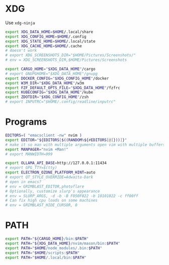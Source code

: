 #+property: header-args :tangle ~/.profile
* XDG
Use =xdg-ninja=
#+begin_src sh
export XDG_DATA_HOME=$HOME/.local/share
export XDG_CONFIG_HOME=$HOME/.config
export XDG_STATE_HOME=$HOME/.local/state
export XDG_CACHE_HOME=$HOME/.cache
# doesn't work
# export XDG_SCREENSHOTS_DIR="$HOME/Pictures/Screenshots/"
# env = XDG_SCREENSHOTS_DIR,$HOME/Pictures/Screenshots

export CARGO_HOME="$XDG_DATA_HOME"/cargo
# export GNUPGHOME="$XDG_DATA_HOME"/gnupg
export DOCKER_CONFIG="$XDG_CONFIG_HOME"/docker
export W3M_DIR="$XDG_DATA_HOME"/w3m
export FZF_DEFAULT_OPTS_FILE="$XDG_DATA_HOME"/fzfrc
export KUBECONFIG="$XDG_DATA_HOME"/kube
export ZDOTDIR="$XDG_CONFIG_HOME"/zsh
# export INPUTRC="$HOME/.config/readline/inputrc"
#+end_src

* Programs
#+begin_src sh
EDITORS=( "emacsclient -nw" nvim )
export EDITOR="${EDITORS[$((RANDOM%${#EDITORS[@]}))]}"
# make it so man with multiple arguments open vim with multiple buffers/quickfix
export MANPAGER="nvim +Man!"
# export MANWIDTH=999

export OLLAMA_API_BASE=http://127.0.0.1:11434
# export GPG_TTY=$(tty)
export ELECTRON_OZONE_PLATFORM_HINT=auto
# export QT_STYLE_OVERRIDE=Adwaita-Dark
# open in emacs?
# env = GRIMBLAST_EDITOR,photoflare
# Optionally, customize slurp's appearance
# env = SLURP_ARGS, -d -b -B F050F022 -b 10101022 -c ff00ff
# Can fix high cpu loads on some machines
# env = GRIMBLAST_HIDE_CURSOR, 0
#+end_src

* PATH
#+begin_src sh
export PATH="${CARGO_HOME}/bin:$PATH"
export PATH="${XDG_DATA_HOME}/nvim/mason/bin:$PATH"
export PATH="$HOME/node_modules/.bin:$PATH"
export PATH="$HOME/scripts:$PATH"
export PATH="$HOME/.local/bin:$PATH"
#+end_src
